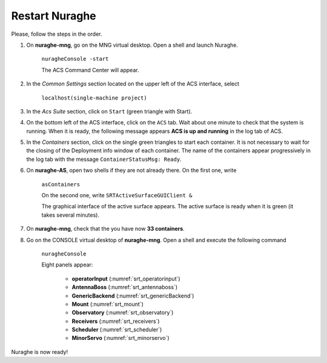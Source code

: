 .. SRT procedures documentation master file, created by
   sphinx-quickstart on Mon Aug  7 16:44:28 2017.
   You can adapt this file completely to your liking, but it should at least
   contain the root `toctree` directive.

===================
Restart Nuraghe
===================

Please, follow the steps in the order.

#. On **nuraghe-mng**, go on the MNG virtual desktop. Open a shell and launch Nuraghe.

    ``nuragheConsole -start``

    The ACS Command Center will appear.


#. In the *Common Settings* section located on the upper left of the ACS interface, select 

    ``localhost(single-machine project)``


#. In the *Acs Suite* section, click on  ``Start`` (green triangle with Start).


#. On the bottom left of the ACS interface, click on the ``ACS`` tab. Wait about one minute to check that the system is running. When it is ready, the following message appears **ACS is up and running** in the log tab of ACS.


#. In the *Containers* section, click on the single green triangles to start each container. It is not necessary to wait for the closing of the Deployment info window of each container. The name of the containers appear progressively in the log tab with the message ``ContainerStatusMsg: Ready``. 


#. On **nuraghe-AS**, open two shells if they are not already there. On the first one, write 

    ``asContainers``

    On the second one, write  ``SRTActiveSurfaceGUIClient &``

    The graphical interface of the active surface appears. The active
    surface is ready when it is green (it takes several minutes).


#. On **nuraghe-mng**, check that the you have now **33 containers**.


#. Go on the CONSOLE virtual desktop of **nuraghe-mng**. Open a shell and execute the following command

    ``nuragheConsole``

    Eight panels appear:

     - **operatorInput** (:numref:`srt_operatorinput`)
     - **AntennaBoss** (:numref:`srt_antennaboss`)
     - **GenericBackend** (:numref:`srt_genericBackend`)
     - **Mount** (:numref:`srt_mount`)
     - **Observatory** (:numref:`srt_observatory`)
     - **Receivers** (:numref:`srt_receivers`)
     - **Scheduler** (:numref:`srt_scheduler`)
     - **MinorServo** (:numref:`srt_minorservo`)


Nuraghe is now ready! 
